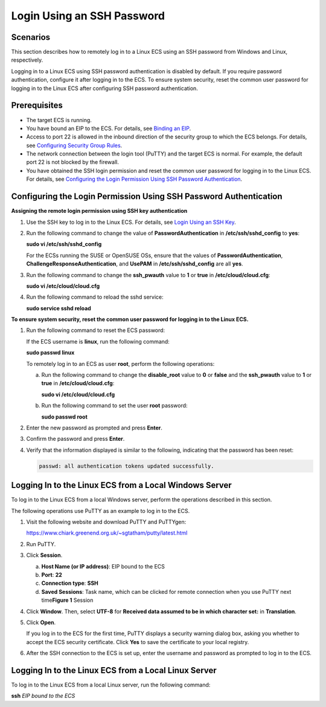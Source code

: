 Login Using an SSH Password
===========================

Scenarios
---------

This section describes how to remotely log in to a Linux ECS using an SSH password from Windows and Linux, respectively.

|image1|

Logging in to a Linux ECS using SSH password authentication is disabled by default. If you require password authentication, configure it after logging in to the ECS. To ensure system security, reset the common user password for logging in to the Linux ECS after configuring SSH password authentication.

Prerequisites
-------------

-  The target ECS is running.
-  You have bound an EIP to the ECS. For details, see `Binding an EIP <../../eips/binding_an_eip.html>`__.

-  Access to port 22 is allowed in the inbound direction of the security group to which the ECS belongs. For details, see `Configuring Security Group Rules <../../security/security_groups/configuring_security_group_rules.html>`__.
-  The network connection between the login tool (PuTTY) and the target ECS is normal. For example, the default port 22 is not blocked by the firewall.
-  You have obtained the SSH login permission and reset the common user password for logging in to the Linux ECS. For details, see `Configuring the Login Permission Using SSH Password Authentication <#EN-US_TOPIC_0017955633__section6207684794951>`__.

Configuring the Login Permission Using SSH Password Authentication
------------------------------------------------------------------

**Assigning the remote login permission using SSH key authentication**

#. Use the SSH key to log in to the Linux ECS. For details, see `Login Using an SSH Key <../../instances/logging_in_to_a_linux_ecs/login_using_an_ssh_key.html>`__.

#. Run the following command to change the value of **PasswordAuthentication** in **/etc/ssh/sshd_config** to **yes**:

   **sudo vi /etc/ssh/sshd_config**

   |image2|

   For the ECSs running the SUSE or OpenSUSE OSs, ensure that the values of **PasswordAuthentication**, **ChallengeResponseAuthentication**, and **UsePAM** in **/etc/ssh/sshd_config** are all **yes**.

#. Run the following command to change the **ssh_pwauth** value to **1** or **true** in **/etc/cloud/cloud.cfg**:

   **sudo vi /etc/cloud/cloud.cfg**

#. Run the following command to reload the sshd service:

   **sudo service sshd reload**

**To ensure system security, reset the common user password for logging in to the Linux ECS.**

#. Run the following command to reset the ECS password:

   If the ECS username is **linux**, run the following command:

   **sudo passwd linux**

   |image3|

   To remotely log in to an ECS as user **root**, perform the following operations:

   a. Run the following command to change the **disable_root** value to **0** or **false** and the **ssh_pwauth** value to **1** or **true** in **/etc/cloud/cloud.cfg**:

      **sudo vi /etc/cloud/cloud.cfg**

   b. Run the following command to set the user **root** password:

      **sudo passwd root**

#. Enter the new password as prompted and press **Enter**.

#. Confirm the password and press **Enter**.

#. Verify that the information displayed is similar to the following, indicating that the password has been reset:

   .. code-block::

      passwd: all authentication tokens updated successfully.

Logging In to the Linux ECS from a Local Windows Server
-------------------------------------------------------

To log in to the Linux ECS from a local Windows server, perform the operations described in this section.

The following operations use PuTTY as an example to log in to the ECS.

#. Visit the following website and download PuTTY and PuTTYgen:

   https://www.chiark.greenend.org.uk/~sgtatham/putty/latest.html

#. Run PuTTY.

#. Click **Session**.

   a. **Host Name (or IP address)**: EIP bound to the ECS
   b. **Port**: **22**
   c. **Connection type**: **SSH**
   d. **Saved Sessions**: Task name, which can be clicked for remote connection when you use PuTTY next time\ **Figure 1** Session
      |image4|

#. Click **Window**. Then, select **UTF-8** for **Received data assumed to be in which character set:** in **Translation**.

#. Click **Open**.

   If you log in to the ECS for the first time, PuTTY displays a security warning dialog box, asking you whether to accept the ECS security certificate. Click **Yes** to save the certificate to your local registry.

#. After the SSH connection to the ECS is set up, enter the username and password as prompted to log in to the ECS.

Logging In to the Linux ECS from a Local Linux Server
-----------------------------------------------------

To log in to the Linux ECS from a local Linux server, run the following command:

**ssh** *EIP bound to the ECS*



.. |image1| image:: /_static/images/notice_3.0-en-us.png
.. |image2| image:: /_static/images/note_3.0-en-us.png
.. |image3| image:: /_static/images/note_3.0-en-us.png
.. |image4| image:: /_static/images/en-us_image_0159943784.png
   :class: imgResize

